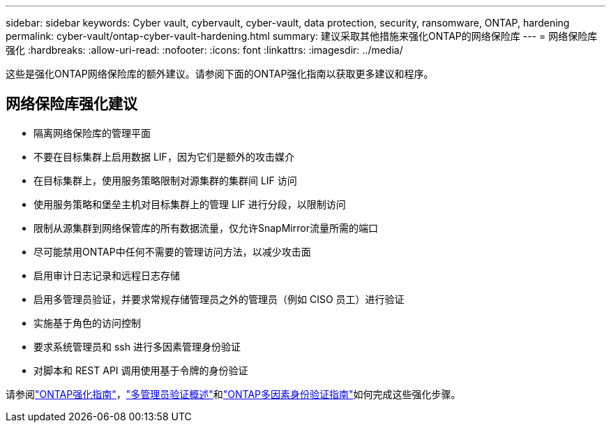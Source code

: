 ---
sidebar: sidebar 
keywords: Cyber vault, cybervault, cyber-vault, data protection, security, ransomware, ONTAP, hardening 
permalink: cyber-vault/ontap-cyber-vault-hardening.html 
summary: 建议采取其他措施来强化ONTAP的网络保险库 
---
= 网络保险库强化
:hardbreaks:
:allow-uri-read: 
:nofooter: 
:icons: font
:linkattrs: 
:imagesdir: ../media/


[role="lead"]
这些是强化ONTAP网络保险库的额外建议。请参阅下面的ONTAP强化指南以获取更多建议和程序。



== 网络保险库强化建议

* 隔离网络保险库的管理平面
* 不要在目标集群上启用数据 LIF，因为它们是额外的攻击媒介
* 在目标集群上，使用服务策略限制对源集群的集群间 LIF 访问
* 使用服务策略和堡垒主机对目标集群上的管理 LIF 进行分段，以限制访问
* 限制从源集群到网络保管库的所有数据流量，仅允许SnapMirror流量所需的端口
* 尽可能禁用ONTAP中任何不需要的管理访问方法，以减少攻击面
* 启用审计日志记录和远程日志存储
* 启用多管理员验证，并要求常规存储管理员之外的管理员（例如 CISO 员工）进行验证
* 实施基于角色的访问控制
* 要求系统管理员和 ssh 进行多因素管理身份验证
* 对脚本和 REST API 调用使用基于令牌的身份验证


请参阅link:https://docs.netapp.com/us-en/ontap/ontap-security-hardening/security-hardening-overview.html["ONTAP强化指南"]，link:https://docs.netapp.com/us-en/ontap/multi-admin-verify/index.html["多管理员验证概述"^]和link:https://www.netapp.com/media/17055-tr4647.pdf["ONTAP多因素身份验证指南"^]如何完成这些强化步骤。
